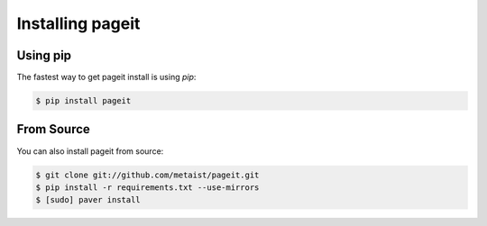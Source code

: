 Installing pageit
=================

Using pip
---------
The fastest way to get pageit install is using `pip`:

.. code-block:: bash

    $ pip install pageit

From Source
-----------
You can also install pageit from source:

.. code-block:: bash

    $ git clone git://github.com/metaist/pageit.git
    $ pip install -r requirements.txt --use-mirrors
    $ [sudo] paver install
